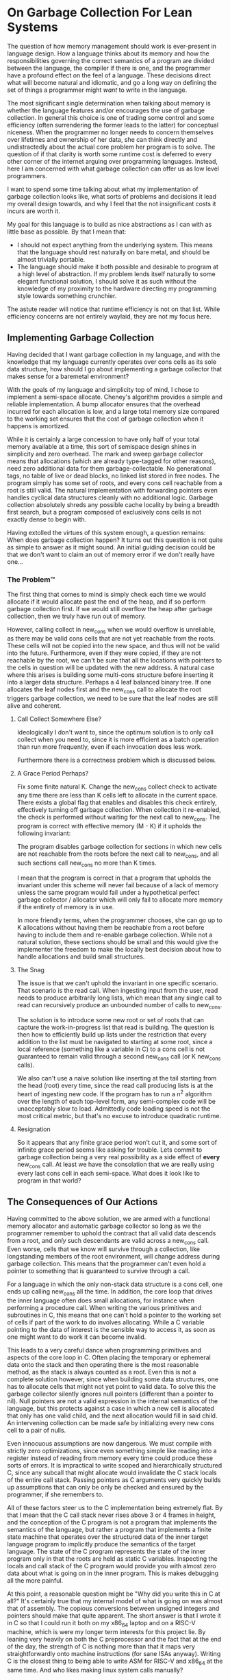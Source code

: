 * On Garbage Collection For Lean Systems
The question of how memory management should work is ever-present in
language design. How a language thinks about its memory and how the
responsibilities governing the correct semantics of a program are
divided between the language, the compiler if there is one, and the
programmer have a profound effect on the feel of a language. These
decisions direct what will become natural and idiomatic, and go a long
way on defining the set of things a programmer might /want/ to write
in the language.

The most significant single determination when talking about memory is
whether the language features and/or encourages the use of garbage
collection. In general this choice is one of trading some control and
some efficiency (often surrendering the former leads to the latter)
for conceptual niceness. When the programmer no longer needs to
concern themselves over lifetimes and ownership of her data, she can
think directly and undistractedly about the actual core problem her
program is to solve. The question of if that clarity is worth some
runtime cost is deferred to every other corner of the internet arguing
over programming languages. Instead, here I am concerned with what
garbage collection can offer us as low level programmers.

I want to spend some time talking about what my implementation of
garbage collection looks like, what sorts of problems and decisions it
lead my overall design towards, and why I feel that the not
insignificant costs it incurs are worth it.

My goal for this language is to build as nice abstractions as I can
with as little base as possible. By that I mean that:
- I should not expect anything from the underlying system. This means
  that the language should rest naturally on bare metal, and should be
  almost trivially portable.
- The language should make it both possible and desirable to program
  at a high level of abstraction. If my problem lends itself naturally
  to some elegant functional solution, I should solve it as such
  without the knowledge of my proximity to the hardware directing my
  programming style towards something crunchier.
The astute reader will notice that runtime efficiency is not on that
list. While efficiency concerns are not entirely waylaid, they are not
my focus here.

** Implementing Garbage Collection
Having decided that I want garbage collection in my language, and with
the knowledge that my language currently operates over cons cells as
its sole data structure, how should I go about implementing a garbage
collector that makes sense for a baremetal environment?

With the goals of my language and simplicity top of mind, I chose to
implement a semi-space allocate. Cheney's algorithm provides a simple
and reliable implementation. A bump allocator ensures that the
overhead incurred for each allocation is low, and a large total memory
size compared to the working set ensures that the cost of garbage
collection when it happens is amortized.

While it is certainly a large concession to have only half of your
total memory available at a time, this sort of semispace design shines
in simplicity and zero overhead. The mark and sweep garbage collector
means that allocations (which are already type-tagged for other
reasons), need zero additional data for them garbage-collectable. No
generational tags, no table of live or dead blocks, no linked list
stored in free nodes. The program simply has some set of roots, and
every cons cell reachable from a root is still valid. The natural
implementation with forwarding pointers even handles cyclical data
structures cleanly with no additional logic. Garbage collection
absolutely shreds any possible cache locality by being a breadth first
search, but a program composed of exclusively cons cells is not
exactly dense to begin with.

Having extolled the virtues of this system enough, a question remains:
When does garbage collection happen? It turns out this question is not
quite as simple to answer as it might sound. An initial guiding
decision could be that we don't want to claim an out of memory error
if we don't really have one...

*** The Problem™
The first thing that comes to mind is simply check each time we
would allocate if it would allocate past the end of the heap, and if
so perform garbage collection first. If we would still overflow the
heap after garbage collection, then we truly have run out of memory.

However, calling collect in new_cons when we would overflow is
unreliable, as there may be valid cons cells that are not yet
reachable from the roots. These cells will not be copied into the new
space, and thus will not be valid into the future. Furthermore, even
if they were copied, if they are not reachable by the root, we can't
be sure that all the locations with pointers to the cells in question
will be updated with the new address. A natural case where this arises
is building some multi-cons structure before inserting it into a
larger data structure. Perhaps a 4 leaf balanced binary tree. If one
allocates the leaf nodes first and the new_cons call to allocate the
root triggers garbage collection, we need to be sure that the leaf
nodes are still alive and coherent.

**** Call Collect Somewhere Else?
Ideologically I don't want to, since the optimum solution is to only
call collect when you need to, since it is more efficient as a batch
operation than run more frequently, even if each invocation does less
work.

Furthermore there is a correctness problem which is discussed below.

**** A Grace Period Perhaps?
Fix some finite natural K. Change the new_cons collect check to
activate any time there are less than K cells left to allocate in the
current space. There exists a global flag that enables and disables
this check entirely, effectively turning off garbage collection. When
collection it re-enabled, the check is performed without waiting for
the next call to new_cons. The program is correct with effective
memory (M - K) if it upholds the following invariant:

The program disables garbage collection for sections in which new
cells are not reachable from the roots before the next call to
new_cons, and all such sections call new_cons no more than K
times.

I mean that the program is correct in that a program that upholds the
invariant under this scheme will never fail because of a lack of
memory unless the same program would fail under a hypothetical perfect
garbage collector / allocator which will only fail to allocate more
memory if the entirety of memory is in use.

In more friendly terms, when the programmer chooses, she can go up to
K allocations without having them be reachable from a root before
having to include them and re-enable garbage collection. While not a
natural solution, these sections should be small and this would give
the implementer the freedom to make the locally best decision about
how to handle allocations and build small structures.

**** The Snag
The issue is that we can't uphold the invariant in one specific
scenario. That scenario is the read call. When ingesting input from
the user, read needs to produce arbitrarily long lists, which mean
that any single call to read can recursively produce an unbounded
number of calls to new_cons.

The solution is to introduce some new root or set of roots that can
capture the work-in-progress list that read is building. The question
is then how to efficiently build up lists under the restriction that
every addition to the list must be navigated to starting at some root,
since a local reference (something like a variable in C) to a cons
cell is not guaranteed to remain valid through a second new_cons call
(or K new_cons calls).

We also can't use a naive solution like inserting at the tail starting
from the head (root) every time, since the read call producing lists
is at the heart of ingesting new code. If the program has to run a n^2
algorithm over the length of each top-level form, any semi-complex
code will be unacceptably slow to load. Admittedly code loading speed
is not the most critical metric, but that's no excuse to introduce
quadratic runtime.

**** Resignation
So it appears that any finite grace period won't cut it, and some sort
of infinite grace period seems like asking for trouble. Lets commit to
garbage collection being a very real possibility as a side effect of
*every* new_cons call. At least we have the consolation that we are
really using every last cons cell in each semi-space. What does it
look like to program in that world?

** The Consequences of Our Actions
Having committed to the above solution, we are armed with a functional
memory allocator and automatic garbage collector so long as we the
programmer remember to uphold the contract that all valid data
descends from a root, and /only/ such descendants are valid across a
new_cons call. Even worse, cells that we know will survive through a
collection, like longstanding members of the root environment, will
change address during garbage collection. This means that the
programmer can't even hold a pointer to something that is guaranteed
to survive through a call.

For a language in which the only non-stack data structure is a cons
cell, one ends up calling new_cons all the time. In addition, the core
loop that drives the inner language often does small allocations, for
instance when performing a procedure call. When writing the various
primitives and subroutines in C, this means that one can't hold a
pointer to the working set of cells if part of the work to do involves
allocating. While a C variable pointing to the data of interest is the
sensible way to access it, as soon as one might want to do work it can
become invalid.

This leads to a very careful dance when programming primitives and
aspects of the core loop in C. Often placing the temporary or
ephemeral data onto the stack and then operating there is the most
reasonable method, as the stack is always counted as a root. Even this
is not a complete solution however, since when building some data
structures, one has to allocate cells that might not yet point to
valid data. To solve this the garbage collector silently ignores null
pointers (different than a pointer to nil). Null pointers are not a
valid expression in the internal semantics of the language, but this
protects against a case in which a new cell is allocated that only has
one valid child, and the next allocation would fill in said child. An
intervening collection can be made safe by initializing every new cons
cell to a pair of nulls.

Even innocuous assumptions are now dangerous. We must compile with
strictly zero optimizations, since even something simple like reading
into a register instead of reading from memory every time could
produce these sorts of errors. It is impractical to write scoped and
hierarchically structured C, since any subcall that might allocate
would invalidate the C stack locals of the entire call stack. Passing
pointers as C arguments very quickly builds up assumptions that can
only be only be checked and ensured by the programmer, if she
remembers to.

All of these factors steer us to the C implementation being extremely
flat. By that I mean that the C call stack never rises above 3 or 4
frames in height, and the conception of the C program is not a program
that implements the semantics of the language, but rather a program
that implements a finite state machine that operates over the
structured data of the inner target language program to implicitly
produce the semantics of the target language. The state of the C
program represents the state of the inner program only in that the
roots are held as static C variables. Inspecting the locals and call
stack of the C program would provide you with almost zero data about
what is going on in the inner program. This is makes debugging all the
more painful.

At this point, a reasonable question might be "Why did you write this
in C at all?" It's certainly true that my internal model of what is
going on was almost that of assembly. The copious conversions between
unsigned integers and pointers should make that quite apparent. The
short answer is that I wrote it in C so that I could run it both on my
x86_64 laptop and on a RISC-V machine, which is were my longer term
interests for this project lie. By leaning very heavily on both the C
preprocessor and the fact that at the end of the day, the strength of
C is nothing more than that it maps very straightforwardly onto
machine instructions (for sane ISAs anyway). Writing C is the closest
thing to being able to write ASM for RISC-V and x86_64 at the same
time. And who likes making linux system calls manually?

With this I believe I have justified why the code looks the way it
does. And perhaps more importantly, what I and some hypothetical
observer could learn from it.
